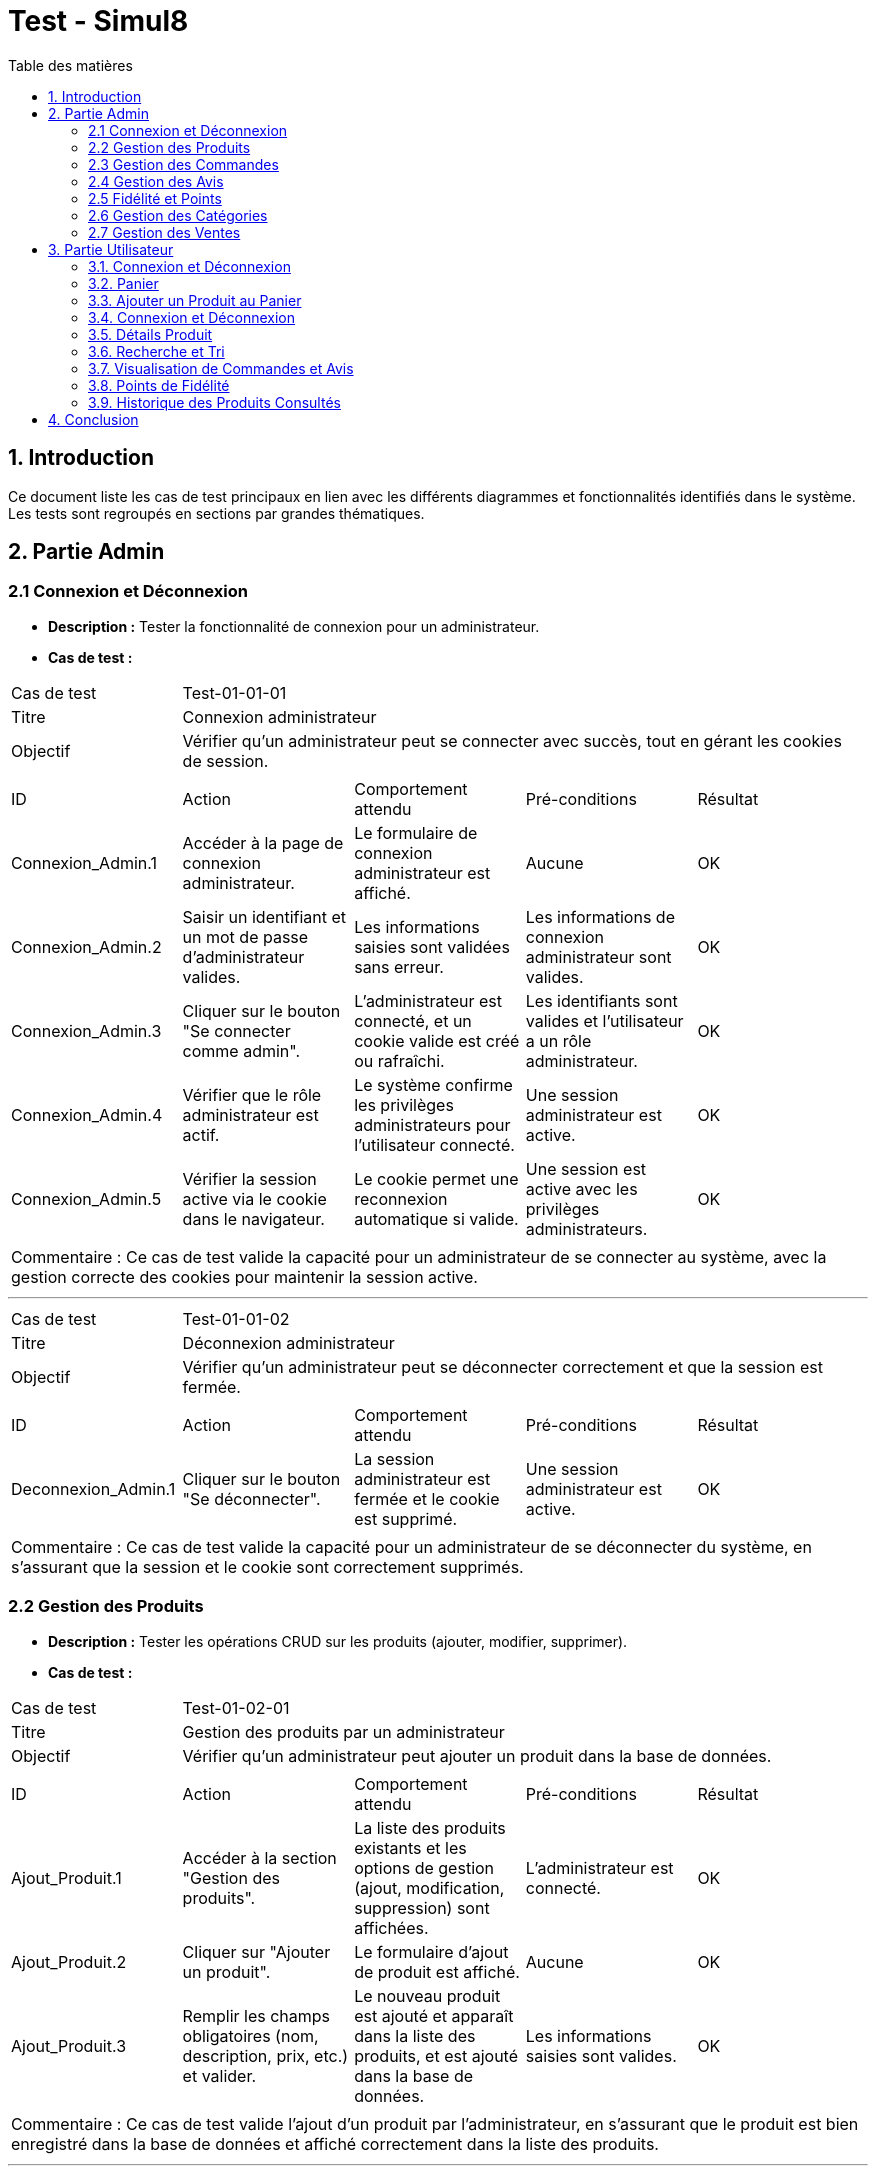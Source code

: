 = Test - Simul8
:toc:
:toc-title: Table des matières
:toclevels: 4

== 1. Introduction
Ce document liste les cas de test principaux en lien avec les différents diagrammes et fonctionnalités identifiés dans le système. Les tests sont regroupés en sections par grandes thématiques.

== 2. Partie Admin

=== 2.1 Connexion et Déconnexion

- **Description :** Tester la fonctionnalité de connexion pour un administrateur.
- **Cas de test :**

|====
|Cas de test 4+|Test-01-01-01
|Titre 4+|Connexion administrateur
|Objectif 4+|Vérifier qu'un administrateur peut se connecter avec succès, tout en gérant les cookies de session.
5+|
^|ID ^|Action ^|Comportement attendu ^|Pré-conditions ^|Résultat
^|Connexion_Admin.1 ^|Accéder à la page de connexion administrateur. ^|Le formulaire de connexion administrateur est affiché. ^|Aucune ^|OK
^|Connexion_Admin.2 ^|Saisir un identifiant et un mot de passe d'administrateur valides. ^|Les informations saisies sont validées sans erreur. ^|Les informations de connexion administrateur sont valides. ^|OK
^|Connexion_Admin.3 ^|Cliquer sur le bouton "Se connecter comme admin". ^|L'administrateur est connecté, et un cookie valide est créé ou rafraîchi. ^|Les identifiants sont valides et l'utilisateur a un rôle administrateur. ^|OK
^|Connexion_Admin.4 ^|Vérifier que le rôle administrateur est actif. ^|Le système confirme les privilèges administrateurs pour l'utilisateur connecté. ^|Une session administrateur est active. ^|OK
^|Connexion_Admin.5 ^|Vérifier la session active via le cookie dans le navigateur. ^|Le cookie permet une reconnexion automatique si valide. ^|Une session est active avec les privilèges administrateurs. ^|OK
5+|
5+|Commentaire :
Ce cas de test valide la capacité pour un administrateur de se connecter au système, avec la gestion correcte des cookies pour maintenir la session active.
|====


---


|====
|Cas de test 4+|Test-01-01-02
|Titre 4+|Déconnexion administrateur
|Objectif 4+|Vérifier qu'un administrateur peut se déconnecter correctement et que la session est fermée.
5+|
^|ID ^|Action ^|Comportement attendu ^|Pré-conditions ^|Résultat
^|Deconnexion_Admin.1 ^|Cliquer sur le bouton "Se déconnecter". ^|La session administrateur est fermée et le cookie est supprimé. ^|Une session administrateur est active. ^|OK
5+|
5+|Commentaire :
Ce cas de test valide la capacité pour un administrateur de se déconnecter du système, en s'assurant que la session et le cookie sont correctement supprimés.
|====


=== 2.2 Gestion des Produits

- **Description :** Tester les opérations CRUD sur les produits (ajouter, modifier, supprimer).
- **Cas de test :**

|====
|Cas de test 4+|Test-01-02-01
|Titre 4+|Gestion des produits par un administrateur
|Objectif 4+|Vérifier qu'un administrateur peut ajouter un produit dans la base de données.
5+|
^|ID ^|Action ^|Comportement attendu ^|Pré-conditions ^|Résultat
^|Ajout_Produit.1 ^|Accéder à la section "Gestion des produits". ^|La liste des produits existants et les options de gestion (ajout, modification, suppression) sont affichées. ^|L'administrateur est connecté. ^|OK
^|Ajout_Produit.2 ^|Cliquer sur "Ajouter un produit". ^|Le formulaire d'ajout de produit est affiché. ^|Aucune ^|OK
^|Ajout_Produit.3 ^|Remplir les champs obligatoires (nom, description, prix, etc.) et valider. ^|Le nouveau produit est ajouté et apparaît dans la liste des produits, et est ajouté dans la base de données. ^|Les informations saisies sont valides. ^|OK
5+|
5+|Commentaire :
Ce cas de test valide l'ajout d'un produit par l'administrateur, en s'assurant que le produit est bien enregistré dans la base de données et affiché correctement dans la liste des produits.
|====


---


|====
|Cas de test 4+|Test-01-02-02
|Titre 4+|Modification des produits par un administrateur
|Objectif 4+|Vérifier qu'un administrateur peut modifier les informations d'un produit existant.
5+|
^|ID ^|Action ^|Comportement attendu ^|Pré-conditions ^|Résultat
^|Modification_Produit.1 ^|Accéder à la section "Gestion des produits". ^|La liste des produits existants et les options de gestion (ajout, modification, suppression) sont affichées. ^|L'administrateur est connecté. ^|OK
^|Modification_Produit.2 ^|Sélectionner un produit existant et cliquer sur "Modifier". ^|Le formulaire de modification du produit sélectionné est affiché. ^|Le produit existe dans la base de données. ^|OK
^|Modification_Produit.3 ^|Modifier les informations nécessaires et valider. ^|Les modifications sont enregistrées dans la base de données, et la liste des produits est mise à jour. ^|Les informations saisies sont valides. ^|OK
5+|
5+|Commentaire :
Ce cas de test valide la capacité de l'administrateur à modifier un produit, en vérifiant que les changements sont enregistrés correctement dans la base de données et affichés à jour dans l'interface utilisateur.
|====


---


|====
|Cas de test 4+|Test-01-02-03
|Titre 4+|Suppression des produits par un administrateur
|Objectif 4+|Vérifier qu'un administrateur peut supprimer un produit de la base de données.
5+|
^|ID ^|Action ^|Comportement attendu ^|Pré-conditions ^|Résultat
^|Suppression_Produit.1 ^|Accéder à la section "Gestion des produits". ^|La liste des produits existants et les options de gestion (ajout, modification, suppression) sont affichées. ^|L'administrateur est connecté. ^|OK
^|Suppression_Produit.2 ^|Sélectionner un produit existant et cliquer sur "Supprimer". ^|Le produit est supprimé de la base de données, et il disparaît de la liste des produits. ^|Le produit existe dans la base de données. ^|OK
5+|
5+|Commentaire :
Ce cas de test valide la capacité de l'administrateur à supprimer un produit, en vérifiant que la suppression est correctement appliquée dans la base de données et que le produit ne figure plus dans la liste.
|====


=== 2.3 Gestion des Commandes
- **Fichier :** `ADM-gérer-commandes.png`
- **Description :** Tester la gestion des commandes (visualisation, modification, suppression).
- **Cas de test :**

|====
|Cas de test 4+|Test-03-01-01
|Titre 4+|Consultation des commandes par un administrateur
|Objectif 4+|Vérifier qu'un administrateur peut consulter la liste des commandes existantes dans le système.
5+|
^|ID ^|Action ^|Comportement attendu ^|Pré-conditions ^|Résultat
^|Consultation_Commande.1 ^|Accéder à la section "Consultation des commandes". ^|La liste des commandes s'affiche correctement avec toutes les informations nécessaires. ^|L'administrateur est connecté. ^|OK
5+|
5+|Commentaire :
Ce cas de test valide la capacité d'un administrateur à consulter les commandes disponibles dans le système.
|====


---


|====
|Cas de test 4+|Test-03-01-02
|Titre 4+|Mise à jour du statut d'une commande
|Objectif 4+|Vérifier qu'un administrateur peut modifier le statut d'une commande dans le système.
5+|
^|ID ^|Action ^|Comportement attendu ^|Pré-conditions ^|Résultat
^|Mise_à_jour_Commande.1 ^|Sélectionner une commande existante et modifier son statut. ^|Le statut de la commande est mis à jour et enregistré dans le système. ^|L'administrateur est connecté et une commande existe. ^|OK
5+|
5+|Commentaire :
Ce cas de test valide la capacité de l'administrateur à changer le statut d'une commande.
|====


---


|====
|Cas de test 4+|Test-03-01-03
|Titre 4+|Suppression d'une commande
|Objectif 4+|Vérifier qu'un administrateur peut supprimer une commande du système.
5+|
^|ID ^|Action ^|Comportement attendu ^|Pré-conditions ^|Résultat
^|Suppression_Commande.1 ^|Sélectionner une commande existante et cliquer sur "Supprimer". ^|La commande est supprimée du système et n'apparaît plus dans la liste des commandes. ^|L'administrateur est connecté et une commande existe. ^|OK
5+|
5+|Commentaire :
Ce cas de test valide la capacité de l'administrateur à supprimer une commande du système.
|====

=== 2.4 Gestion des Avis
- **Description :** Tester la gestion des avis utilisateurs sur les produits.
- **Cas de test :**

|====
|Cas de test 4+|Test-01-04-01
|Titre 4+|Consultation des avis produits par un administrateur
|Objectif 4+|Vérifier qu'un administrateur peut consulter les avis des produits.
5+|
^|ID ^|Action ^|Comportement attendu ^|Pré-conditions ^|Résultat
^|Consulter_Avis.1 ^|Accéder à la section "Avis produits". ^|La liste des avis sur les produits est affichée. ^|L'administrateur est connecté. ^|OK
^|Consulter_Avis.2 ^|Sélectionner un produit pour voir ses avis. ^|Les avis spécifiques au produit sélectionné sont affichés. ^|Un produit avec des avis est disponible. ^|OK
5+|
5+|Commentaire :
Ce cas de test valide la capacité d'un administrateur à consulter les avis utilisateurs sur les produits.
|====


---


|====
|Cas de test 4+|Test-01-04-02
|Titre 4+|Suppression d'un avis produit par un administrateur
|Objectif 4+|Vérifier qu'un administrateur peut supprimer un avis utilisateur sur un produit.
5+|
^|ID ^|Action ^|Comportement attendu ^|Pré-conditions ^|Résultat
^|Suppression_Avis.1 ^|Accéder à la section "Avis produits". ^|La liste des avis sur les produits est affichée. ^|L'administrateur est connecté. ^|OK
^|Suppression_Avis.2 ^|Sélectionner un avis à supprimer et cliquer sur "Supprimer". ^|L'avis est supprimé de la liste des avis. ^|Un avis valide est disponible pour suppression. ^|OK
5+|
5+|Commentaire :
Ce cas de test valide la capacité d'un administrateur à supprimer un avis utilisateur sur un produit.
|====


---


|====
|Cas de test 4+|Test-01-04-03
|Titre 4+|Réponse à un avis produit par un administrateur
|Objectif 4+|Vérifier qu'un administrateur peut répondre à un avis utilisateur sur un produit.
5+|
^|ID ^|Action ^|Comportement attendu ^|Pré-conditions ^|Résultat
^|Reponse_Avis.1 ^|Accéder à la section "Avis produits". ^|La liste des avis sur les produits est affichée. ^|L'administrateur est connecté. ^|OK
^|Reponse_Avis.2 ^|Sélectionner un avis et cliquer sur "Répondre". ^|Un champ de réponse est affiché pour rédiger une réponse. ^|Un avis est sélectionné. ^|OK
^|Reponse_Avis.3 ^|Saisir une réponse et cliquer sur "Envoyer". ^|La réponse est ajoutée à l'avis et affichée sous celui-ci. ^|Une réponse est saisie. ^|OK
5+|
5+|Commentaire :
Ce cas de test valide la capacité d'un administrateur à répondre à un avis utilisateur sur un produit.
|====


=== 2.5 Fidélité et Points
- **Description :** Tester les fonctionnalités liées au programme de fidélité.

|====
|Cas de test 4+|Test-01-05-01
|Titre 4+|Consultation des points de fidélité d'un utilisateur
|Objectif 4+|Vérifier qu'un administrateur peut consulter les points de fidélité attribués à un utilisateur.
5+|
^|ID ^|Action ^|Comportement attendu ^|Pré-conditions ^|Résultat
^|Consultation_Points.1 ^|Accéder à la section "Programme de fidélité". ^|La liste des utilisateurs avec leurs points de fidélité est affichée. ^|L'administrateur est connecté. ^|OK
^|Consultation_Points.2 ^|Sélectionner un utilisateur. ^|Les détails des points de fidélité de l'utilisateur sont affichés. ^|L'utilisateur a des points de fidélité attribués. ^|OK
5+|
5+|Commentaire :
Ce cas de test valide la capacité d'un administrateur à consulter les points de fidélité d'un utilisateur spécifique.
|====

---

|====
|Cas de test 4+|Test-01-05-02
|Titre 4+|Modification des points de fidélité d'un utilisateur
|Objectif 4+|Vérifier qu'un administrateur peut modifier les points de fidélité d'un utilisateur dans le système.
5+|
^|ID ^|Action ^|Comportement attendu ^|Pré-conditions ^|Résultat
^|Modification_Points.1 ^|Accéder à la section "Programme de fidélité". ^|La liste des utilisateurs avec leurs points de fidélité est affichée. ^|L'administrateur est connecté. ^|OK
^|Modification_Points.2 ^|Sélectionner un utilisateur et cliquer sur "Modifier les points". ^|Le formulaire de modification des points de l'utilisateur est affiché. ^|L'utilisateur a des points de fidélité attribués. ^|OK
^|Modification_Points.3 ^|Saisir une nouvelle valeur de points et valider. ^|Les points de l'utilisateur sont mis à jour et enregistrés dans le système. ^|Les informations saisies sont valides. ^|OK
5+|
5+|Commentaire :
Ce cas de test valide la capacité d'un administrateur à modifier les points de fidélité d'un utilisateur dans le système.
|====


=== 2.6 Gestion des Catégories
- **Description :** Tester la gestion des catégories (ajout, modification, suppression).

|====
|Cas de test 4+|Test-01-06-01
|Titre 4+|Création d'une catégorie
|Objectif 4+|Vérifier qu'un administrateur peut ajouter une nouvelle catégorie.
5+|
^|ID ^|Action ^|Comportement attendu ^|Pré-conditions ^|Résultat
^|Creation_Categorie.1 ^|Accéder à la section "Gestion des catégories". ^|La liste actuelle des catégories est affichée. ^|L'administrateur est connecté. ^|OK
^|Creation_Categorie.2 ^|Cliquer sur "Créer une catégorie". ^|Le formulaire d'ajout de catégorie est affiché. ^|Aucune ^|OK
^|Creation_Categorie.3 ^|Remplir les informations nécessaires et valider. ^|La nouvelle catégorie est ajoutée au système et apparaît dans la liste. ^|Les informations saisies sont valides. ^|OK
5+|
5+|Commentaire :
Ce cas de test valide la capacité d'un administrateur à créer une catégorie dans le système.
|====

---

|====
|Cas de test 4+|Test-01-06-02
|Titre 4+|Modification d'une catégorie
|Objectif 4+|Vérifier qu'un administrateur peut modifier une catégorie existante.
5+|
^|ID ^|Action ^|Comportement attendu ^|Pré-conditions ^|Résultat
^|Modification_Categorie.1 ^|Accéder à la section "Gestion des catégories". ^|La liste actuelle des catégories est affichée. ^|L'administrateur est connecté. ^|OK
^|Modification_Categorie.2 ^|Sélectionner une catégorie existante et cliquer sur "Modifier". ^|Le formulaire de modification de catégorie est affiché. ^|Une catégorie existe dans le système. ^|OK
^|Modification_Categorie.3 ^|Modifier les informations nécessaires et valider. ^|Les modifications sont enregistrées et apparaissent dans la liste. ^|Les informations modifiées sont valides. ^|OK
5+|
5+|Commentaire :
Ce cas de test valide la capacité d'un administrateur à modifier une catégorie existante dans le système.
|====

---

|====
|Cas de test 4+|Test-01-06-03
|Titre 4+|Suppression d'une catégorie
|Objectif 4+|Vérifier qu'un administrateur peut supprimer une catégorie existante.
5+|
^|ID ^|Action ^|Comportement attendu ^|Pré-conditions ^|Résultat
^|Suppression_Categorie.1 ^|Accéder à la section "Gestion des catégories". ^|La liste actuelle des catégories est affichée. ^|L'administrateur est connecté. ^|OK
^|Suppression_Categorie.2 ^|Sélectionner une catégorie et cliquer sur "Supprimer". ^|Une boîte de confirmation est affichée. ^|Une catégorie existe dans le système. ^|OK
^|Suppression_Categorie.3 ^|Confirmer la suppression. ^|La catégorie est supprimée du système et ne figure plus dans la liste. ^|La confirmation est validée. ^|OK
5+|
5+|Commentaire :
Ce cas de test valide la capacité d'un administrateur à supprimer une catégorie dans le système.
|====


=== 2.7 Gestion des Ventes
- **Description :** Tester la visualisation de l'historique des produits et des ventes.

|====
|Cas de test 4+|Test-01-07-01
|Titre 4+|Consulter les ventes par produit
|Objectif 4+|Vérifier qu'un administrateur peut consulter l'historique des ventes par produit.
5+|
^|ID ^|Action ^|Comportement attendu ^|Pré-conditions ^|Résultat
^|Consultation_Ventes_Produit.1 ^|Accéder à la section "Gestion des ventes". ^|La liste des options de consultation est affichée. ^|L'administrateur est connecté. ^|OK
^|Consultation_Ventes_Produit.2 ^|Sélectionner l'option "Consulter les ventes par produit". ^|La liste des produits avec leurs statistiques de vente est affichée. ^|Des ventes de produits existent dans le système. ^|OK
^|Consultation_Ventes_Produit.3 ^|Rechercher un produit spécifique ou filtrer les résultats. ^|Les résultats sont mis à jour selon les critères de recherche ou de filtre. ^|Le critère de recherche ou de filtre est valide. ^|OK
5+|
5+|Commentaire :
Ce cas de test valide la capacité d'un administrateur à visualiser les ventes classées par produit.
|====

---

|====
|Cas de test 4+|Test-01-07-02
|Titre 4+|Consulter les ventes par catégorie
|Objectif 4+|Vérifier qu'un administrateur peut consulter l'historique des ventes par catégorie.
5+|
^|ID ^|Action ^|Comportement attendu ^|Pré-conditions ^|Résultat
^|Consultation_Ventes_Categorie.1 ^|Accéder à la section "Gestion des ventes". ^|La liste des options de consultation est affichée. ^|L'administrateur est connecté. ^|OK
^|Consultation_Ventes_Categorie.2 ^|Sélectionner l'option "Consulter les ventes par catégorie". ^|La liste des catégories avec leurs statistiques de vente est affichée. ^|Des ventes enregistrées existent dans le système. ^|OK
^|Consultation_Ventes_Categorie.3 ^|Rechercher une catégorie spécifique ou filtrer les résultats. ^|Les résultats sont mis à jour selon les critères de recherche ou de filtre. ^|Le critère de recherche ou de filtre est valide. ^|OK
5+|
5+|Commentaire :
Ce cas de test valide la capacité d'un administrateur à visualiser les ventes classées par catégorie.
|====

---

|====
|Cas de test 4+|Test-01-07-03
|Titre 4+|Exporter les données des ventes
|Objectif 4+|Vérifier qu'un administrateur peut exporter les données des ventes sous forme de fichier.
5+|
^|ID ^|Action ^|Comportement attendu ^|Pré-conditions ^|Résultat
^|Exportation_Ventes.1 ^|Accéder à la section "Gestion des ventes". ^|La liste des options de consultation est affichée. ^|L'administrateur est connecté. ^|OK
^|Exportation_Ventes.2 ^|Cliquer sur "Exporter les données des ventes". ^|Une boîte de dialogue pour choisir le format d'export (CSV, Excel, etc.) est affichée. ^|Des ventes enregistrées existent dans le système. ^|OK
^|Exportation_Ventes.3 ^|Sélectionner le format d'export et valider. ^|Le fichier contenant les données des ventes est téléchargé. ^|Un format valide est choisi. ^|OK
5+|
5+|Commentaire :
Ce cas de test valide la capacité d'un administrateur à exporter les données des ventes pour une analyse externe.
|====



== 3. Partie Utilisateur

=== 3.1. Connexion et Déconnexion
- **Description :** Tester la fonctionnalité de connexion et déconnexion.
- **Cas de test :**

|====
|Cas de test 4+|Test-02-01-01
|Titre 4+|Connexion/Déconnexion utilisateur
|Objectif 4+|Vérifier que l'utilisateur peut se connecter et se déconnecter avec succès.
5+|
^|ID ^|Action ^|Comportement attendu ^|Pré-conditions ^|Résultat
^|Connexion.1 ^|Accéder à la page de connexion. ^|Le formulaire de connexion est affiché. ^|Aucune ^|OK
^|Connexion.2 ^|Saisir un identifiant et un mot de passe valides. ^|Les informations saisies sont validées sans erreur. ^|Les informations de connexion sont valides. ^|OK
^|Connexion.3 ^|Cliquer sur le bouton "Se connecter". ^|L'utilisateur est connecté, et un cookie valide est créé ou rafraîchi. ^|Les identifiants sont valides. ^|OK
^|Deconnexion.1 ^|Cliquer sur le bouton "Se déconnecter". ^|La session est fermée et le cookie est supprimé. ^|Une session utilisateur est active. ^|OK
5+|
5+|Commentaire :
Ce cas de test valide la capacité d'un utilisateur à se connecter et se déconnecter du système. Les cookies sont gérés correctement pour maintenir ou supprimer la session utilisateur.
|====

=== 3.2. Panier
- **Fichier :** `ajouter-panier-utilisateur.png`
- **Description :** Tester les fonctionnalités du panier pour un utilisateur connecté.
- **Cas de test :**
  - **Test-03-02-01** : Vérifier qu'un utilisateur peut ajouter un produit au panier.
  - **Test-03-02-02** : Vérifier qu'un utilisateur peut modifier la quantité d'un produit dans le panier.
  - **Test-03-02-03** : Vérifier qu'un utilisateur peut supprimer un produit du panier.


=== 3.3. Ajouter un Produit au Panier
- **Fichier :** `ajouter-produit-panier.png`
- **Description :** Tester la fonctionnalité d'ajout de produit au panier.
- **Cas de test :**
  - **Test-03-03-01** : Vérifier qu'un utilisateur peut ajouter un produit au panier.
  - **Test-03-03-02** : Vérifier qu'un utilisateur peut visualiser le produit ajouté dans le panier.
  - **Test-03-03-03** : Vérifier que le produit ajouté au panier est bien comptabilisé.

=== 3.4. Connexion et Déconnexion
- **Fichier :** `connexion-deconnexion.png`
- **Description :** Tester la fonctionnalité de connexion et déconnexion utilisateur.
- **Cas de test :**
  - **Test-03-04-01** : Vérifier qu'un utilisateur peut se connecter.
  - **Test-03-04-02** : Vérifier qu'un utilisateur peut se déconnecter.

=== 3.5. Détails Produit
- **Fichier :** `details-produits.png`
- **Description :** Tester la consultation des détails d'un produit.
- **Cas de test :**
  - **Test-03-05-01** : Vérifier qu'un utilisateur peut consulter les détails d'un produit.
  - **Test-03-05-02** : Vérifier que les informations du produit (prix, description, etc.) sont correctement affichées.

=== 3.6. Recherche et Tri
- **Fichiers :**
  - `recherche-par-categorie.png`
  - `recherche-produits.png`
  - `trier-par-prix.png`
- **Description :** Tester la fonctionnalité de recherche de produits et le tri par catégorie et prix.
- **Cas de test :**
  - **Test-03-06-01** : Vérifier qu'un utilisateur peut rechercher un produit par catégorie.
  - **Test-03-06-02** : Vérifier qu'un utilisateur peut rechercher un produit par nom.
  - **Test-03-06-03** : Vérifier qu'un utilisateur peut trier les produits par prix (croissant/décroissant).

=== 3.7. Visualisation de Commandes et Avis
- **Fichier :** `visualiser-commande-ajouter-avis.png`
- **Description :** Tester la visualisation des commandes et l'ajout d'un avis sur un produit.
- **Cas de test :**
  - **Test-03-07-01** : Vérifier qu'un utilisateur peut visualiser ses commandes passées.
  - **Test-03-07-02** : Vérifier qu'un utilisateur peut ajouter un avis sur un produit acheté.
  
=== 3.8. Points de Fidélité
- **Fichier :** `points-fidélités.png`
- **Description :** Tester l'accumulation et l'utilisation des points de fidélité.
- **Cas de test :**
  - **Test-03-08-01** : Vérifier qu'un utilisateur accumule des points de fidélité après un achat.
  - **Test-03-08-02** : Vérifier qu'un utilisateur peut consulter son solde de points de fidélité.

=== 3.9. Historique des Produits Consultés
- **Fichier :** `historique-produits.png`
- **Description :** Tester la fonctionnalité d'historique des produits consultés par un utilisateur.
- **Cas de test :**
  - **Test-03-09-01** : Vérifier qu'un utilisateur peut consulter l'historique de ses produits consultés.

== 4. Conclusion
Les tests utilisateur permettent de valider les principales fonctionnalités qui garantissent une expérience d'achat fluide. Les différentes fonctionnalités comme la gestion du panier, la recherche et le tri des produits, ainsi que l'édition et la consultation des avis, sont toutes couvertes, assurant ainsi que l'utilisateur pourra naviguer et interagir efficacement avec la plateforme.



|Cas de test 4+|Test-02-01-01
|Titre 4+|Connexion/Déconnexion utilisateur
|Objectif 4+|Vérifier que l'utilisateur peut se connecter et se déconnecter avec succès.
5+|
^|ID ^|Action ^|Comportement attendu ^|Pré-conditions ^|Résultat
^|Connexion.1 ^|Accéder à la page de connexion. ^|Le formulaire de connexion est affiché. ^|Aucune ^|OK
^|Connexion.2 ^|Saisir un identifiant et un mot de passe valides. ^|Les informations saisies sont validées sans erreur. ^|Les informations de connexion sont valides. ^|OK
^|Connexion.3 ^|Cliquer sur le bouton "Se connecter". ^|L'utilisateur est connecté, et un cookie valide est créé ou rafraîchi. ^|Les identifiants sont valides. ^|OK
